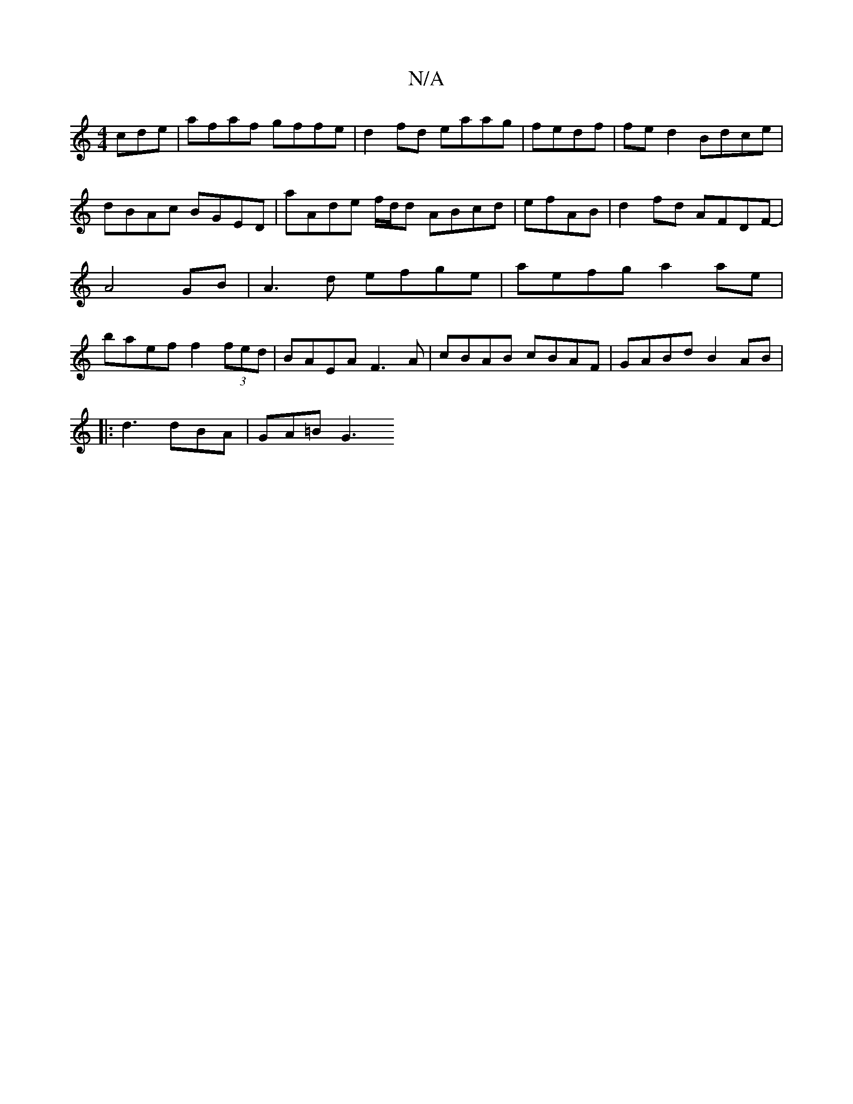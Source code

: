 X:1
T:N/A
M:4/4
R:N/A
K:Cmajor
cde | afaf gffe | d2 fd eaag|fedf | fe d2 Bdce | dBAc BGED | aAde f/d/d ABcd|efAB | d2 fd AFDF | -A4 GB | A3d efge | aefg a2 ae | baef f2 (3fed|BAEA F3 A | cBAB cBAF | GABd B2 AB |
|:Id3 dBA | GA=B G3